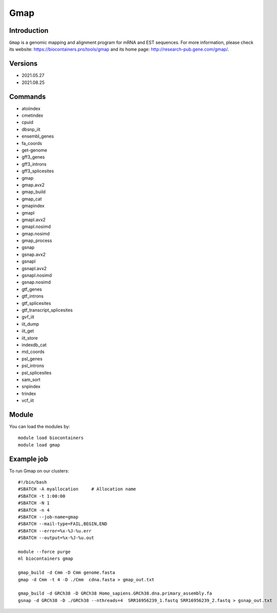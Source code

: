 .. _backbone-label:

Gmap
==============================

Introduction
~~~~~~~~
``Gmap`` is a genomic mapping and alignment program for mRNA and EST sequences. For more information, please check its website: https://biocontainers.pro/tools/gmap and its home page: http://research-pub.gene.com/gmap/.

Versions
~~~~~~~~
- 2021.05.27
- 2021.08.25

Commands
~~~~~~~
- atoiindex
- cmetindex
- cpuid
- dbsnp_iit
- ensembl_genes
- fa_coords
- get-genome
- gff3_genes
- gff3_introns
- gff3_splicesites
- gmap
- gmap.avx2
- gmap_build
- gmap_cat
- gmapindex
- gmapl
- gmapl.avx2
- gmapl.nosimd
- gmap.nosimd
- gmap_process
- gsnap
- gsnap.avx2
- gsnapl
- gsnapl.avx2
- gsnapl.nosimd
- gsnap.nosimd
- gtf_genes
- gtf_introns
- gtf_splicesites
- gtf_transcript_splicesites
- gvf_iit
- iit_dump
- iit_get
- iit_store
- indexdb_cat
- md_coords
- psl_genes
- psl_introns
- psl_splicesites
- sam_sort
- snpindex
- trindex
- vcf_iit

Module
~~~~~~~~
You can load the modules by::
    
    module load biocontainers
    module load gmap

Example job
~~~~~
To run Gmap on our clusters::

    #!/bin/bash
    #SBATCH -A myallocation     # Allocation name 
    #SBATCH -t 1:00:00
    #SBATCH -N 1
    #SBATCH -n 4
    #SBATCH --job-name=gmap
    #SBATCH --mail-type=FAIL,BEGIN,END
    #SBATCH --error=%x-%J-%u.err
    #SBATCH --output=%x-%J-%u.out

    module --force purge
    ml biocontainers gmap

    gmap_build -d Cmm -D Cmm genome.fasta
    gmap -d Cmm -t 4 -D ./Cmm  cdna.fasta > gmap_out.txt

    gmap_build -d GRCh38 -D GRCh38 Homo_sapiens.GRCh38.dna.primary_assembly.fa
    gsnap -d GRCh38 -D ./GRCh38 --nthreads=4  SRR16956239_1.fastq SRR16956239_2.fastq > gsnap_out.txt
